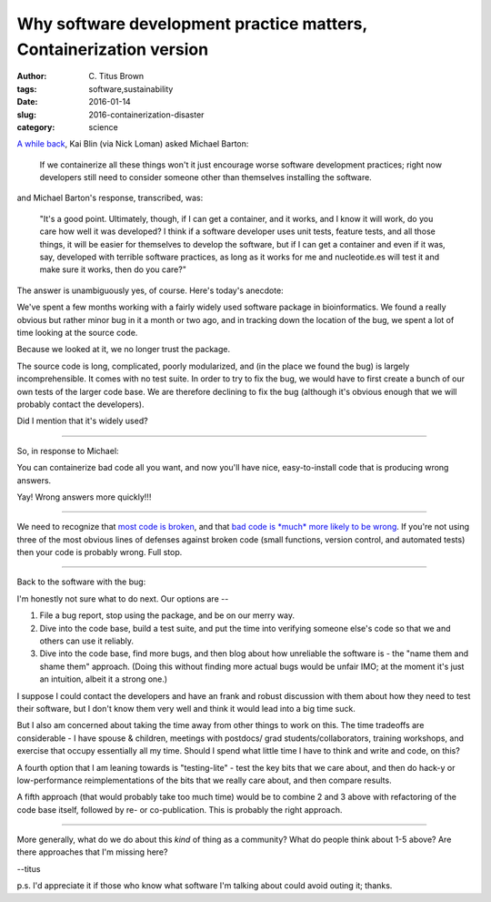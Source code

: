 Why software development practice matters, Containerization version
###################################################################

:author: C\. Titus Brown
:tags: software,sustainability
:date: 2016-01-14
:slug: 2016-containerization-disaster
:category: science

`A while back <https://www.youtube.com/watch?x-yt-cl=84359240&x-yt-ts=1421782837&feature=player_embedded&v=ZACVcJt0oJA#t=7303>`__, Kai Blin (via Nick
Loman) asked Michael Barton:

   If we containerize all these things won't it just encourage worse
   software development practices; right now developers still need to
   consider someone other than themselves installing the software.

and Michael Barton's response, transcribed, was:

   "It's a good point. Ultimately, though, if I can get a container,
   and it works, and I know it will work, do you care how well it was
   developed? I think if a software developer uses unit tests, feature
   tests, and all those things, it will be easier for themselves to
   develop the software, but if I can get a container and even if it
   was, say, developed with terrible software practices, as long as it
   works for me and nucleotide.es will test it and make sure it works,
   then do you care?"

The answer is unambiguously yes, of course.  Here's today's anecdote:

We've spent a few months working with a fairly widely used software
package in bioinformatics.  We found a really obvious but rather minor
bug in it a month or two ago, and in tracking down the location of the
bug, we spent a lot of time looking at the source code.

Because we looked at it, we no longer trust the package.

The source code is long, complicated, poorly modularized, and (in the
place we found the bug) is largely incomprehensible.  It comes with no
test suite. In order to try to fix the bug, we would have to first
create a bunch of our own tests of the larger code base.  We are
therefore declining to fix the bug (although it's obvious enough that
we will probably contact the developers).

Did I mention that it's widely used?

----

So, in response to Michael:

You can containerize bad code all you want, and now you'll have nice,
easy-to-install code that is producing wrong answers.

Yay! Wrong answers more quickly!!!

----

We need to recognize that `most code is broken
<http://f1000research.com/articles/3-303/>`__, and that `bad code is
*much* more likely to be wrong
<http://ivory.idyll.org/blog/research-software-reuse.html>`__.  If
you're not using three of the most obvious lines of defenses against
broken code (small functions, version control, and automated tests)
then your code is probably wrong. Full stop.

----

Back to the software with the bug:

I'm honestly not sure what to do next.  Our options are --

1. File a bug report, stop using the package, and be on our merry way.

2. Dive into the code base, build a test suite, and put the time into
   verifying someone else's code so that we and others can use it reliably.

3. Dive into the code base, find more bugs, and then blog about how unreliable
   the software is - the "name them and shame them" approach.  (Doing this
   without finding more actual bugs would be unfair IMO; at the moment it's
   just an intuition, albeit it a strong one.)

I suppose I could contact the developers and have an frank and robust
discussion with them about how they need to test their software, but I
don't know them very well and think it would lead into a big time
suck.

But I also am concerned about taking the time away from other things
to work on this.  The time tradeoffs are considerable - I have spouse
& children, meetings with postdocs/ grad students/collaborators,
training workshops, and exercise that occupy essentially all my time.
Should I spend what little time I have to think and write and code,
on this?

A fourth option that I am leaning towards is "testing-lite" - test the
key bits that we care about, and then do hack-y or low-performance
reimplementations of the bits that we really care about, and then
compare results.

A fifth approach (that would probably take too much time) would be to
combine 2 and 3 above with refactoring of the code base itself,
followed by re- or co-publication.  This is probably the right approach.

----

More generally, what do we do about this *kind* of thing as a
community?  What do people think about 1-5 above? Are there approaches
that I'm missing here?

--titus

p.s. I'd appreciate it if those who know what software I'm talking
about could avoid outing it; thanks.
